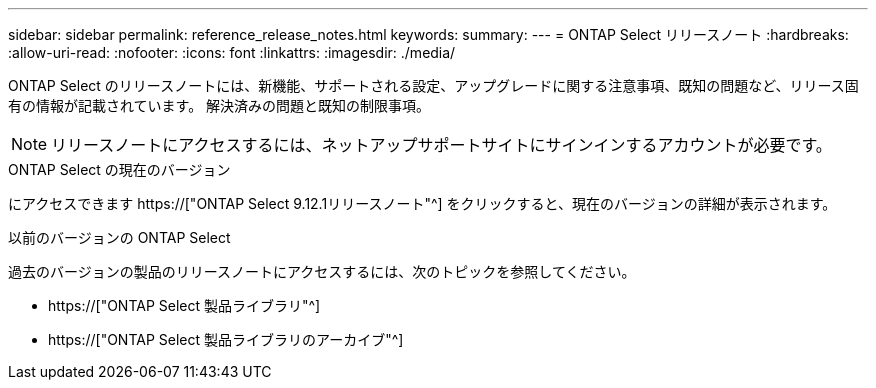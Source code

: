 ---
sidebar: sidebar 
permalink: reference_release_notes.html 
keywords:  
summary:  
---
= ONTAP Select リリースノート
:hardbreaks:
:allow-uri-read: 
:nofooter: 
:icons: font
:linkattrs: 
:imagesdir: ./media/


[role="lead"]
ONTAP Select のリリースノートには、新機能、サポートされる設定、アップグレードに関する注意事項、既知の問題など、リリース固有の情報が記載されています。 解決済みの問題と既知の制限事項。


NOTE: リリースノートにアクセスするには、ネットアップサポートサイトにサインインするアカウントが必要です。

.ONTAP Select の現在のバージョン
にアクセスできます https://["ONTAP Select 9.12.1リリースノート"^] をクリックすると、現在のバージョンの詳細が表示されます。

.以前のバージョンの ONTAP Select
過去のバージョンの製品のリリースノートにアクセスするには、次のトピックを参照してください。

* https://["ONTAP Select 製品ライブラリ"^]
* https://["ONTAP Select 製品ライブラリのアーカイブ"^]

